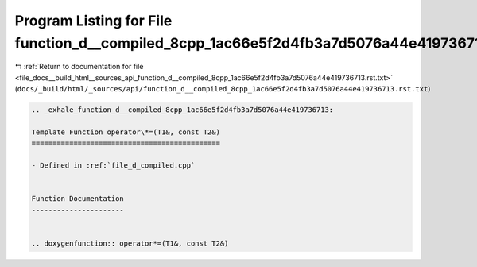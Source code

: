 
.. _program_listing_file_docs__build_html__sources_api_function_d__compiled_8cpp_1ac66e5f2d4fb3a7d5076a44e419736713.rst.txt:

Program Listing for File function_d__compiled_8cpp_1ac66e5f2d4fb3a7d5076a44e419736713.rst.txt
=============================================================================================

|exhale_lsh| :ref:`Return to documentation for file <file_docs__build_html__sources_api_function_d__compiled_8cpp_1ac66e5f2d4fb3a7d5076a44e419736713.rst.txt>` (``docs/_build/html/_sources/api/function_d__compiled_8cpp_1ac66e5f2d4fb3a7d5076a44e419736713.rst.txt``)

.. |exhale_lsh| unicode:: U+021B0 .. UPWARDS ARROW WITH TIP LEFTWARDS

.. code-block:: cpp

   .. _exhale_function_d__compiled_8cpp_1ac66e5f2d4fb3a7d5076a44e419736713:
   
   Template Function operator\*=(T1&, const T2&)
   =============================================
   
   - Defined in :ref:`file_d_compiled.cpp`
   
   
   Function Documentation
   ----------------------
   
   
   .. doxygenfunction:: operator*=(T1&, const T2&)
